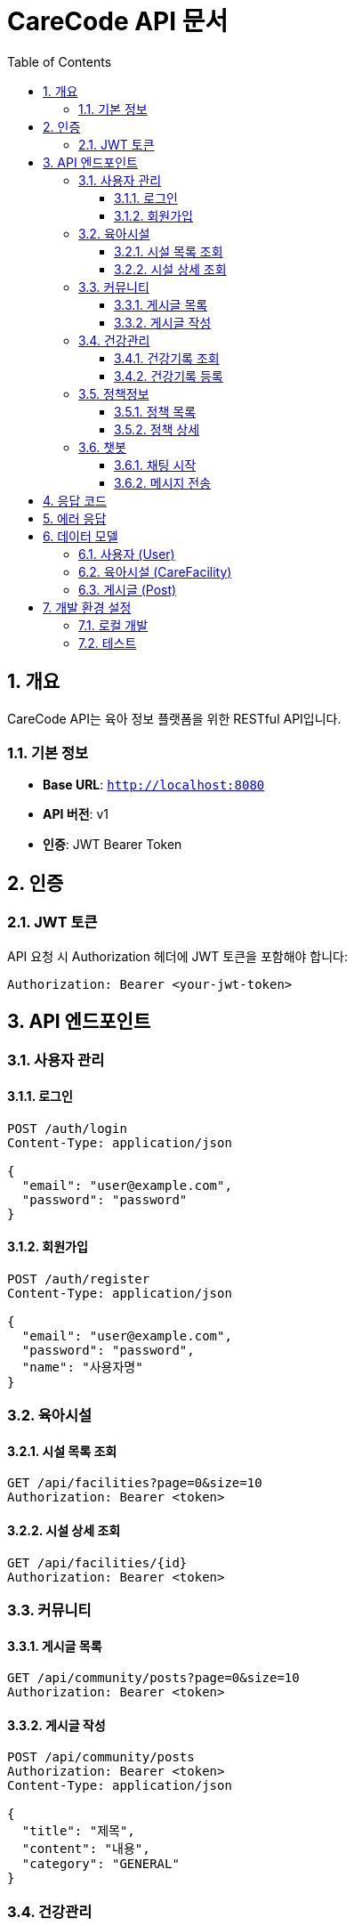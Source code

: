 = CareCode API 문서
:toc: left
:toclevels: 3
:sectnums:
:source-highlighter: highlightjs
:icons: font

== 개요

CareCode API는 육아 정보 플랫폼을 위한 RESTful API입니다.

=== 기본 정보

* **Base URL**: `http://localhost:8080`
* **API 버전**: v1
* **인증**: JWT Bearer Token

== 인증

=== JWT 토큰

API 요청 시 Authorization 헤더에 JWT 토큰을 포함해야 합니다:

[source,http]
----
Authorization: Bearer <your-jwt-token>
----

== API 엔드포인트

=== 사용자 관리

==== 로그인
[source,http]
----
POST /auth/login
Content-Type: application/json

{
  "email": "user@example.com",
  "password": "password"
}
----

==== 회원가입
[source,http]
----
POST /auth/register
Content-Type: application/json

{
  "email": "user@example.com",
  "password": "password",
  "name": "사용자명"
}
----

=== 육아시설

==== 시설 목록 조회
[source,http]
----
GET /api/facilities?page=0&size=10
Authorization: Bearer <token>
----

==== 시설 상세 조회
[source,http]
----
GET /api/facilities/{id}
Authorization: Bearer <token>
----

=== 커뮤니티

==== 게시글 목록
[source,http]
----
GET /api/community/posts?page=0&size=10
Authorization: Bearer <token>
----

==== 게시글 작성
[source,http]
----
POST /api/community/posts
Authorization: Bearer <token>
Content-Type: application/json

{
  "title": "제목",
  "content": "내용",
  "category": "GENERAL"
}
----

=== 건강관리

==== 건강기록 조회
[source,http]
----
GET /api/health/records?childId={childId}
Authorization: Bearer <token>
----

==== 건강기록 등록
[source,http]
----
POST /api/health/records
Authorization: Bearer <token>
Content-Type: multipart/form-data

{
  "childId": 1,
  "recordType": "VACCINATION",
  "title": "예방접종",
  "description": "접종 내용",
  "recordDate": "2024-01-15"
}
----

=== 정책정보

==== 정책 목록
[source,http]
----
GET /api/policies?category=EDUCATION&page=0&size=10
Authorization: Bearer <token>
----

==== 정책 상세
[source,http]
----
GET /api/policies/{id}
Authorization: Bearer <token>
----

=== 챗봇

==== 채팅 시작
[source,http]
----
POST /api/chatbot/sessions
Authorization: Bearer <token>
Content-Type: application/json

{
  "message": "안녕하세요"
}
----

==== 메시지 전송
[source,http]
----
POST /api/chatbot/sessions/{sessionId}/messages
Authorization: Bearer <token>
Content-Type: application/json

{
  "message": "육아 시설 추천해주세요"
}
----

== 응답 코드

|코드|설명|
|---|---|
|200|성공|
|201|생성됨|
|400|잘못된 요청|
|401|인증 실패|
|403|권한 없음|
|404|찾을 수 없음|
|500|서버 오류|

== 에러 응답

[source,json]
----
{
  "timestamp": "2024-01-15T10:30:00",
  "status": 400,
  "error": "Bad Request",
  "message": "잘못된 요청입니다",
  "path": "/api/facilities"
}
----

== 데이터 모델

=== 사용자 (User)

[source,json]
----
{
  "id": 1,
  "email": "user@example.com",
  "name": "사용자명",
  "role": "USER",
  "createdAt": "2024-01-15T10:30:00",
  "updatedAt": "2024-01-15T10:30:00"
}
----

=== 육아시설 (CareFacility)

[source,json]
----
{
  "id": 1,
  "name": "행복한 어린이집",
  "address": "서울시 강남구",
  "phone": "02-1234-5678",
  "capacity": 50,
  "currentCount": 30,
  "rating": 4.5,
  "facilityType": "KINDERGARTEN"
}
----

=== 게시글 (Post)

[source,json]
----
{
  "id": 1,
  "title": "육아 팁 공유",
  "content": "육아에 도움이 되는 팁입니다",
  "author": {
    "id": 1,
    "name": "사용자명"
  },
  "category": "GENERAL",
  "createdAt": "2024-01-15T10:30:00",
  "viewCount": 10,
  "likeCount": 5
}
----

== 개발 환경 설정

=== 로컬 개발

1. 애플리케이션 실행:
   ```bash
   ./gradlew bootRun
   ```

2. Swagger UI 접속:
   ```
   http://localhost:8080/swagger-ui.html
   ```

3. API 문서 생성:
   ```bash
   ./gradlew generateApiDocs
   ```

=== 테스트

API 테스트는 Postman이나 curl을 사용할 수 있습니다:

[source,bash]
----
# 로그인
curl -X POST http://localhost:8080/auth/login \
  -H "Content-Type: application/json" \
  -d '{"email":"user@example.com","password":"password"}'

# 토큰으로 API 호출
curl -X GET http://localhost:8080/api/facilities \
  -H "Authorization: Bearer <your-token>"
----
